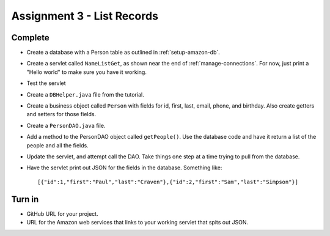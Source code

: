 Assignment 3 - List Records
===========================

Complete
--------
* Create a database with a Person table as outlined in :ref:`setup-amazon-db`.
* Create a servlet called ``NameListGet``,
  as shown near the end of :ref:`manage-connections`.
  For now, just print a "Hello world" to make sure you have it working.
* Test the servlet
* Create a ``DBHelper.java`` file from the tutorial.
* Create a business object called ``Person`` with fields for id, first, last,
  email, phone, and birthday. Also create getters and setters for those
  fields.
* Create a ``PersonDAO.java`` file.
* Add a method to the PersonDAO object called ``getPeople()``.
  Use the database code and have it return
  a list of the people and all the fields.
* Update the servlet, and attempt call the DAO. Take things one
  step at a time trying to pull from the database.
* Have the servlet print out JSON for the fields in the database. Something
  like::

    [{"id":1,"first":"Paul","last":"Craven"},{"id":2,"first":"Sam","last":"Simpson"}]

Turn in
-------

* GitHub URL for your project.
* URL for the Amazon web services that links to your working servlet that spits
  out JSON.
